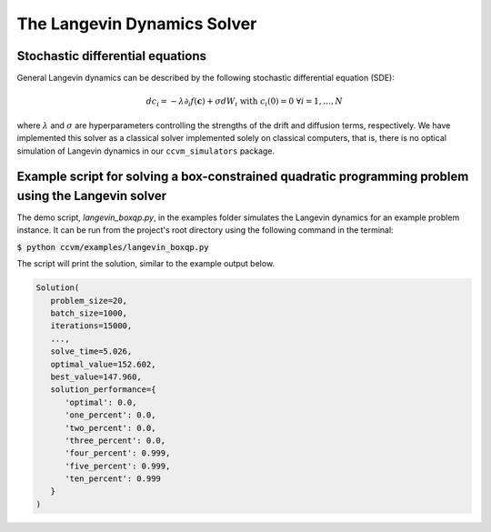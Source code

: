 The Langevin Dynamics Solver
=============================

Stochastic differential equations
----------------------------------

General Langevin dynamics can be described by the following stochastic differential equation (SDE):

.. math::

    d c_{i} = -\lambda\partial_{i} f(\mathbf{c}) + \sigma dW_{i}\;\;\text{with}\;\;c_{i}(0)=0\;\;\forall i=1,\ldots,N

where :math:`\lambda` and :math:`\sigma` are hyperparameters controlling the strengths of the drift and diffusion terms, respectively. We have implemented this solver as a classical solver implemented solely on classical computers, that is, there is no optical simulation of Langevin dynamics in our ``ccvm_simulators`` package.

Example script for solving a box-constrained quadratic programming problem using the Langevin solver
-----------------------------------------------------------------------------------------------------

The demo script, `langevin_boxqp.py`, in the examples folder simulates the Langevin dynamics for an example problem instance. It can be run from the project's root directory using the following command in the terminal:

:code:`$ python ccvm/examples/langevin_boxqp.py`

The script will print the solution, similar to the example output below.

.. code-block:: python

   Solution(
      problem_size=20,
      batch_size=1000,
      iterations=15000,
      ...,
      solve_time=5.026,
      optimal_value=152.602,
      best_value=147.960,
      solution_performance={
         'optimal': 0.0,
         'one_percent': 0.0,
         'two_percent': 0.0,
         'three_percent': 0.0,
         'four_percent': 0.999,
         'five_percent': 0.999,
         'ten_percent': 0.999
      }
   )
